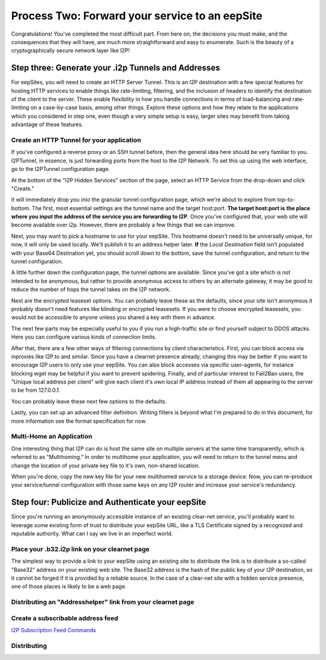 
Process Two: Forward your service to an eepSite
-----------------------------------------------

Congratulations! You've completed the most difficult part. From here on, the
decisions you must make, and the consequences that they will have, are much
more straightforward and easy to enumerate. Such is the beauty of a
cryptographically secure network layer like I2P!

.. _step-three-generate-your-i2p-tunnels-and-addresses:

Step three: Generate your .i2p Tunnels and Addresses
~~~~~~~~~~~~~~~~~~~~~~~~~~~~~~~~~~~~~~~~~~~~~~~~~~~~

For eepSites, you will need to create an HTTP Server Tunnel. This is
an I2P destination with a few special features for hosting HTTP services to
enable things like rate-limiting, filtering, and the inclusion of headers to
identify the destination of the client to the server. These enable flexibility
in how you handle connections in terms of load-balancing and rate-limiting on
a case-by-case basis, among other things. Explore these options and how they
relate to the applications which you considered in step one, even though a very
simple setup is easy, larger sites may benefit from taking advantage of these
features.

Create an HTTP Tunnel for your application
^^^^^^^^^^^^^^^^^^^^^^^^^^^^^^^^^^^^^^^^^^

If you've configured a reverse proxy or an SSH tunnel before, then the general
idea here should be very familiar to you. I2PTunnel, in essence, is just
forwarding ports from the host to the I2P Network. To set this up using the web
interface, go to the I2PTunnel configuration page.

At the bottom of the "I2P Hidden Services" section of the page, select an HTTP
Service from the drop-down and click "Create."

|config stuff|

It will immediately drop you into the granular tunnel configuration page, which
we're about to explore from top-to-bottom. The first, most essential settings
are the tunnel name and the target host:port. **The target host:port is**
**the place where you input the address of the service you are forwarding to**
**I2P**. Once you've configured that, your web site will become available over
i2p. However, there are probably a few things that we can improve.

|host stuff|

Next, you may want to pick a hostname to use for your eepSite. This hostname
doesn't need to be universally unique, for now, it will only be used locally.
We'll publish it to an address helper later. **If** the *Local Destination*
field isn't populated with your Base64 Destination yet, you should scroll down
to the bottom, save the tunnel configuration, and return to the tunnel
configuration.

|key stuff|

A little further down the configuration page, the tunnel options are available.
Since you've got a site which is not intended to be anonymous, but rather to
provide anonymous access to others by an alternate gateway, it may be good to
reduce the number of hops the tunnel takes on the I2P network.

|tunnel stuff|

Next are the encrypted leaseset options. You can probably leave these as the
defaults, since your site isn't anonymous it probably doesn't need features like
blinding or encrypted leasesets. If you were to choose encrypted leasesets, you
would not be accessible to anyone unless you shared a key with them in advance.

|leaseset stuff|

The next few parts may be especially useful to you if you run a high-traffic
site or find yourself subject to DDOS attacks. Here you can configure various
kinds of connection limits.

|rate limiting stuff|

After that, there are a few other ways of filtering connections by client
characteristics. First, you can block access via inproxies like I2P.to and
similar. Since you have a clearnet presence already, changing this may be better
if you want to encourage I2P users to only use your eepSite. You can also block
accesses via specific user-agents, for instance blocking wget may be helpful if
you want to prevent spidering. Finally, and of particular interest to Fail2Ban
users, the "Unique local address per client" will give each client it's own
local IP address instead of them all appearing to the server to be from
127.0.0.1.

|coarse blocking stuff|

You can probably leave these next few options to the defaults.

|Reduced tunnel stuff|

Lastly, you can set up an advanced filter definition. Writing filters is beyond
what I'm prepared to do in this document, for more information see the format
specification for now.

|granular blocking stuff|

Multi-Home an Application
^^^^^^^^^^^^^^^^^^^^^^^^^

One interesting thing that I2P can do is host the same site on multiple servers
at the same time transparently, which is referred to as "Multihoming." In order
to multihome your application, you will need to return to the tunnel menu and
change the location of your private key file to it's own, non-shared location.

|multihoming key stuff|

When you're done, copy the new key file for your new multihomed service to a
storage device. Now, you can re-produce your service/tunnel configuration with
those same keys on any I2P router and increase your service's redundancy.

Step four: Publicize and Authenticate your eepSite
~~~~~~~~~~~~~~~~~~~~~~~~~~~~~~~~~~~~~~~~~~~~~~~~~~

Since you're running an anonymously accessible instance of an existing clear-net
service, you'll probably want to leverage some existing form of trust to
distribute your eepSite URL, like a TLS Certificate signed by a recognized and
reputable authority. What can I say we live in an imperfect world.

.. _place-your-b32i2p-link-on-your-clearnet-page:

Place your .b32.i2p link on your clearnet page
^^^^^^^^^^^^^^^^^^^^^^^^^^^^^^^^^^^^^^^^^^^^^^

The simplest way to provide a link to your eepSite using an existing site to
distribute the link is to distribute a so-called "Base32" address on your
existing web site. The Base32 address is the hash of the public key of your I2P
destination, so it cannot be forged if it is provided by a reliable source. In
the case of a clear-net site with a hidden service presence, one of those places
is likely to be a web page.

|base32 stuff|

Distributing an "Addresshelper" link from your clearnet page
^^^^^^^^^^^^^^^^^^^^^^^^^^^^^^^^^^^^^^^^^^^^^^^^^^^^^^^^^^^^

Create a subscribable address feed
^^^^^^^^^^^^^^^^^^^^^^^^^^^^^^^^^^

`I2P Subscription Feed Commands <https://geti2p.net/spec/proposals/112-addressbook-subscription-feed-commands>`__

Distributing
^^^^^^^^^^^^

.. |config stuff| image:: /_static/images/http-1.png
.. |host stuff| image:: /_static/images/http-2.png
.. |key stuff| image:: /_static/images/http-3.png
.. |tunnel stuff| image:: /_static/images/http-4.png
.. |leaseset stuff| image:: /_static/images/http-5.png
.. |rate limiting stuff| image:: /_static/images/http-6.png
.. |coarse blocking stuff| image:: /_static/images/http-7.png
.. |Reduced tunnel stuff| image:: /_static/images/http-8.png
.. |granular blocking stuff| image:: /_static/images/http-9.png
.. |multihoming key stuff| image:: /_static/images/http-3-b.png
.. |base32 stuff| image:: /_static/images/http-1-b.png

